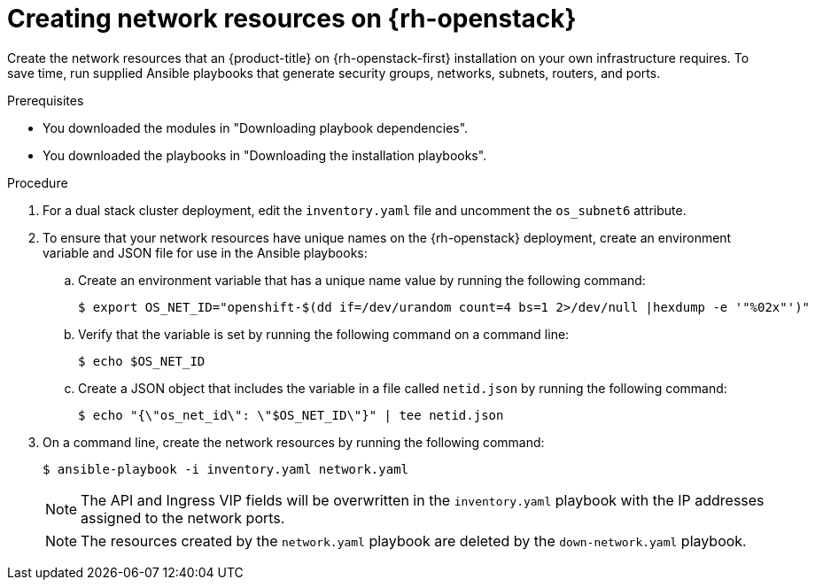 // Module included in the following assemblies:
//
// * installing/installing_openstack/installing-openstack-user.adoc

:_mod-docs-content-type: PROCEDURE
[id="installation-osp-creating-network-resources_{context}"]
= Creating network resources on {rh-openstack}

Create the network resources that an {product-title} on {rh-openstack-first} installation on your own infrastructure requires. To save time, run supplied Ansible playbooks that generate security groups, networks, subnets, routers, and ports.

.Prerequisites

* You downloaded the modules in "Downloading playbook dependencies".
* You downloaded the playbooks in "Downloading the installation playbooks".

.Procedure

. For a dual stack cluster deployment, edit the `inventory.yaml` file and uncomment the `os_subnet6` attribute.

. To ensure that your network resources have unique names on the {rh-openstack} deployment, create an environment variable and JSON file for use in the Ansible playbooks:
+
.. Create an environment variable that has a unique name value by running the following command:
+
[source,terminal]
----
$ export OS_NET_ID="openshift-$(dd if=/dev/urandom count=4 bs=1 2>/dev/null |hexdump -e '"%02x"')"
----

.. Verify that the variable is set by running the following command on a command line:
+
[source,terminal]
----
$ echo $OS_NET_ID
----

.. Create a JSON object that includes the variable in a file called `netid.json` by running the following command:
+
[source,terminal]
----
$ echo "{\"os_net_id\": \"$OS_NET_ID\"}" | tee netid.json
----

. On a command line, create the network resources by running the following command:
+
[source,terminal]
----
$ ansible-playbook -i inventory.yaml network.yaml
----
+
[NOTE]
====
The API and Ingress VIP fields will be overwritten in the `inventory.yaml` playbook with the IP addresses assigned to the network ports.
====
+
[NOTE]
====
The resources created by the `network.yaml` playbook are deleted by the `down-network.yaml` playbook.
====